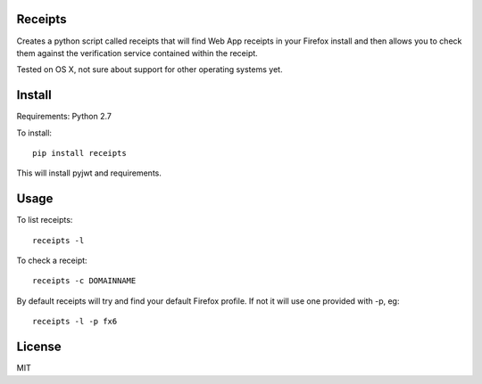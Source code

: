 Receipts
--------------------------------

Creates a python script called receipts that will find Web App receipts in
your Firefox install and then allows you to check them against the verification
service contained within the receipt.

Tested on OS X, not sure about support for other operating systems yet.

Install
---------------------------------

Requirements: Python 2.7

To install::

  pip install receipts

This will install pyjwt and requirements.

Usage
---------------------------------

To list receipts::

  receipts -l

To check a receipt::

  receipts -c DOMAINNAME

By default receipts will try and find your default Firefox profile. If not it
will use one provided with -p, eg::

  receipts -l -p fx6

License
----------------------------------

MIT
